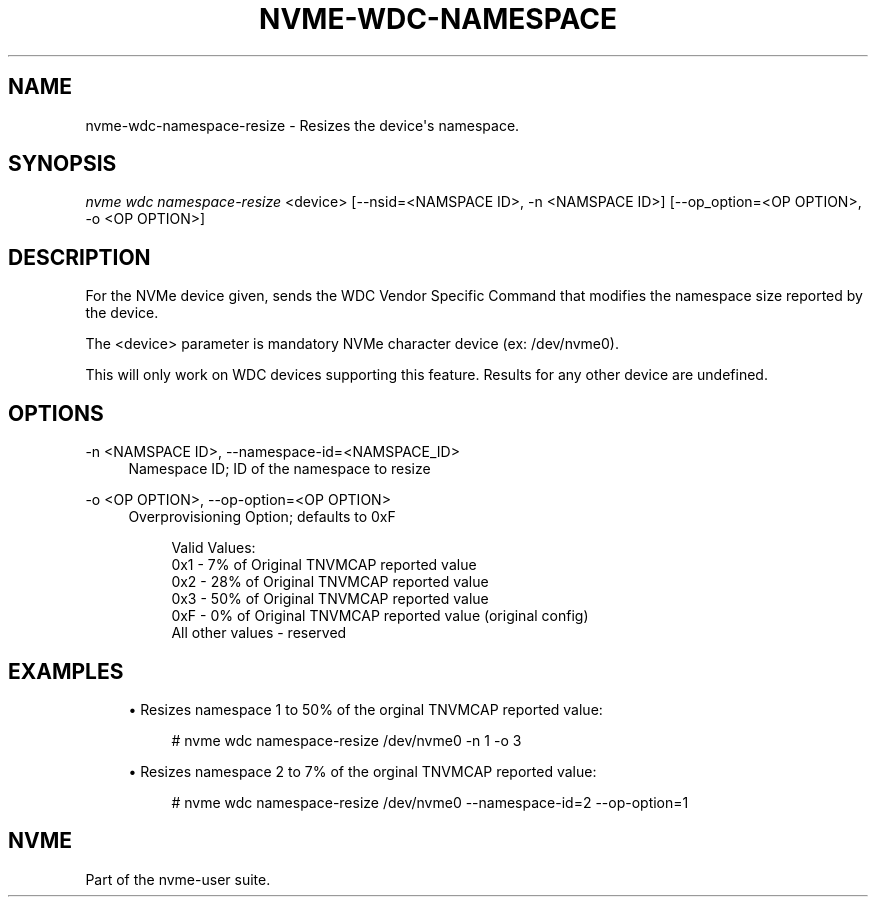 '\" t
.\"     Title: nvme-wdc-namespace-resize
.\"    Author: [FIXME: author] [see http://www.docbook.org/tdg5/en/html/author]
.\" Generator: DocBook XSL Stylesheets vsnapshot <http://docbook.sf.net/>
.\"      Date: 06/16/2020
.\"    Manual: NVMe Manual
.\"    Source: NVMe
.\"  Language: English
.\"
.TH "NVME\-WDC\-NAMESPACE" "1" "06/16/2020" "NVMe" "NVMe Manual"
.\" -----------------------------------------------------------------
.\" * Define some portability stuff
.\" -----------------------------------------------------------------
.\" ~~~~~~~~~~~~~~~~~~~~~~~~~~~~~~~~~~~~~~~~~~~~~~~~~~~~~~~~~~~~~~~~~
.\" http://bugs.debian.org/507673
.\" http://lists.gnu.org/archive/html/groff/2009-02/msg00013.html
.\" ~~~~~~~~~~~~~~~~~~~~~~~~~~~~~~~~~~~~~~~~~~~~~~~~~~~~~~~~~~~~~~~~~
.ie \n(.g .ds Aq \(aq
.el       .ds Aq '
.\" -----------------------------------------------------------------
.\" * set default formatting
.\" -----------------------------------------------------------------
.\" disable hyphenation
.nh
.\" disable justification (adjust text to left margin only)
.ad l
.\" -----------------------------------------------------------------
.\" * MAIN CONTENT STARTS HERE *
.\" -----------------------------------------------------------------
.SH "NAME"
nvme-wdc-namespace-resize \- Resizes the device\*(Aqs namespace\&.
.SH "SYNOPSIS"
.sp
.nf
\fInvme wdc namespace\-resize\fR <device> [\-\-nsid=<NAMSPACE ID>, \-n <NAMSPACE ID>] [\-\-op_option=<OP OPTION>, \-o <OP OPTION>]
.fi
.SH "DESCRIPTION"
.sp
For the NVMe device given, sends the WDC Vendor Specific Command that modifies the namespace size reported by the device\&.
.sp
The <device> parameter is mandatory NVMe character device (ex: /dev/nvme0)\&.
.sp
This will only work on WDC devices supporting this feature\&. Results for any other device are undefined\&.
.SH "OPTIONS"
.PP
\-n <NAMSPACE ID>, \-\-namespace\-id=<NAMSPACE_ID>
.RS 4
Namespace ID; ID of the namespace to resize
.RE
.PP
\-o <OP OPTION>, \-\-op\-option=<OP OPTION>
.RS 4
Overprovisioning Option; defaults to 0xF
.sp
.if n \{\
.RS 4
.\}
.nf
Valid Values:
0x1 \- 7% of Original TNVMCAP reported value
0x2 \- 28% of Original TNVMCAP reported value
0x3 \- 50% of Original TNVMCAP reported value
0xF \- 0% of Original TNVMCAP reported value (original config)
All other values \- reserved
.fi
.if n \{\
.RE
.\}
.RE
.SH "EXAMPLES"
.sp
.RS 4
.ie n \{\
\h'-04'\(bu\h'+03'\c
.\}
.el \{\
.sp -1
.IP \(bu 2.3
.\}
Resizes namespace 1 to 50% of the orginal TNVMCAP reported value:
.sp
.if n \{\
.RS 4
.\}
.nf
# nvme wdc namespace\-resize /dev/nvme0 \-n 1 \-o 3
.fi
.if n \{\
.RE
.\}
.RE
.sp
.RS 4
.ie n \{\
\h'-04'\(bu\h'+03'\c
.\}
.el \{\
.sp -1
.IP \(bu 2.3
.\}
Resizes namespace 2 to 7% of the orginal TNVMCAP reported value:
.sp
.if n \{\
.RS 4
.\}
.nf
# nvme wdc namespace\-resize /dev/nvme0 \-\-namespace\-id=2 \-\-op\-option=1
.fi
.if n \{\
.RE
.\}
.RE
.SH "NVME"
.sp
Part of the nvme\-user suite\&.
